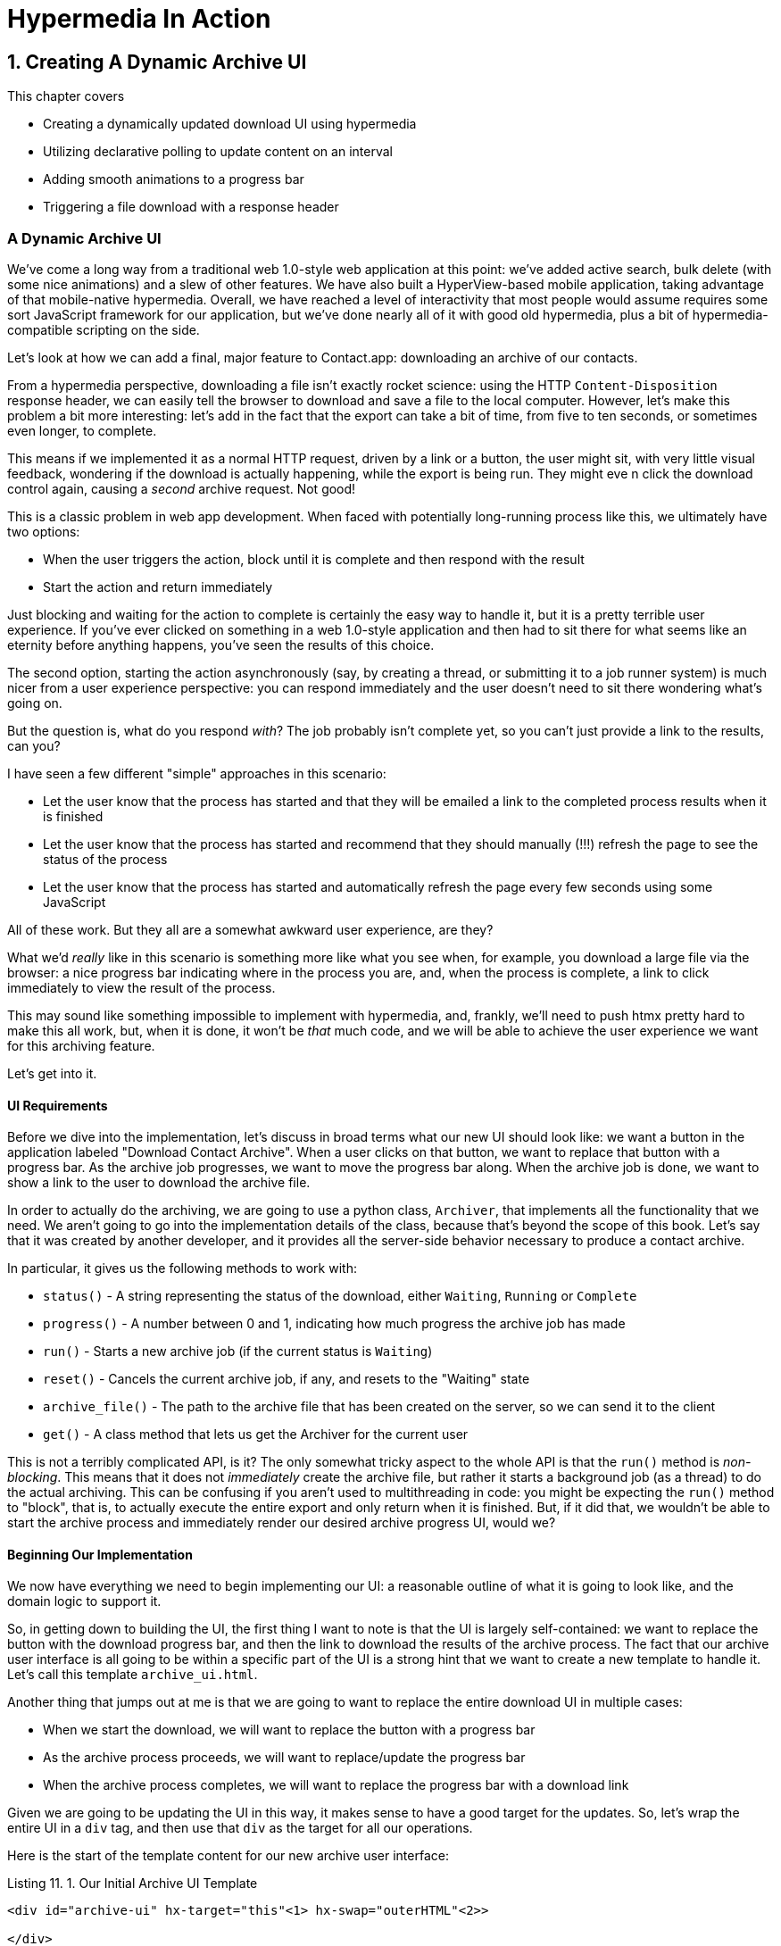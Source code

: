 = Hypermedia In Action
:chapter: 11
:sectnums:
:figure-caption: Figure {chapter}.
:listing-caption: Listing {chapter}.
:table-caption: Table {chapter}.
:sectnumoffset: 10
// line above:  :sectnumoffset: 5  (chapter# minus 1)
:leveloffset: 1
:sourcedir: ../code/src
:source-language:

= Creating A Dynamic Archive UI

This chapter covers

* Creating a dynamically updated download UI using hypermedia
* Utilizing declarative polling to update content on an interval
* Adding smooth animations to a progress bar
* Triggering a file download with a response header

[partintro]
== A Dynamic Archive UI

We've come a long way from a traditional web 1.0-style web application at this point: we've added active search, bulk
delete (with some nice animations) and a slew of other features.  We have also built a HyperView-based mobile application,
taking advantage of that mobile-native hypermedia.  Overall, we have reached a level of interactivity that most people
would assume requires some sort JavaScript framework for our application, but we've done nearly all of it with good old
hypermedia, plus a bit of hypermedia-compatible scripting on the side.

Let's look at how we can add a final, major feature to Contact.app: downloading an archive of our contacts.

From a hypermedia perspective, downloading a file isn't exactly rocket science: using the HTTP `Content-Disposition`
response header, we can easily tell the browser to download and save a file to the local computer.  However, let's
make this problem a bit more interesting: let's add in the fact that the export can take a bit of time, from five
to ten seconds, or sometimes even longer, to complete.

This means if we implemented it as a normal HTTP request, driven by a link or a button, the user might sit, with
very little visual feedback, wondering if the download is actually happening, while the export is being run.  They might eve
n click the download control again, causing a _second_ archive request.  Not good!

This is a classic problem in web app development.  When faced with potentially long-running process like this,
we ultimately have two options:

* When the user triggers the action, block until it is complete and then respond with the result
* Start the action and return immediately

Just blocking and waiting for the action to complete is certainly the easy way to handle it, but it is a pretty terrible
user experience.  If you've ever clicked on something in a web 1.0-style application and then had to sit there for
what seems like an eternity before anything happens, you've seen the results of this choice.

The second option, starting the action asynchronously (say, by creating a thread, or submitting it
to a job runner system) is much nicer from a user experience perspective: you can respond immediately and the user
doesn't need to sit there wondering what's going on.

But the question is, what do you respond _with_?  The job probably isn't complete yet, so you can't just provide a link
to the results, can you?

I have seen a few different "simple" approaches in this scenario:

* Let the user know that the process has started and that they will be emailed a link to the completed process
  results when it is finished
* Let the user know that the process has started and recommend that they should manually (!!!) refresh the page to see the
  status of the process
* Let the user know that the process has started and automatically refresh the page every few seconds using some JavaScript

All of these work.  But they all are a somewhat awkward user experience, are they?

What we'd _really_ like in this scenario is something more like what you see when, for example, you download a large file via the
browser: a nice progress bar indicating where in the process you are, and, when the process is complete, a link to click immediately
to view the result of the process.

This may sound like something impossible to implement with hypermedia, and, frankly, we'll need to push htmx pretty hard
to make this all work, but, when it is done, it won't be _that_ much code, and we will be able to achieve the user experience
we want for this archiving feature.

Let's get into it.

=== UI Requirements

Before we dive into the implementation, let's discuss in broad terms what our new UI should look like:  we want a button
in the application labeled "Download Contact Archive".  When a user clicks on that button, we want to replace that
button with a progress bar.  As the archive job progresses, we want to move the progress bar along.  When the
archive job is done, we want to show a link to the user to download the archive file.

In order to actually do the archiving, we are going to use a python class, `Archiver`, that implements all the
functionality that we need.  We aren't going to go into the implementation details of the class, because that's beyond
the scope of this book.  Let's say that it was created by another developer, and it provides all the server-side behavior
necessary to produce a contact archive.

In particular, it gives us the following methods to work with:

* `status()` - A string representing the status of the download, either `Waiting`, `Running` or `Complete`
* `progress()` - A number between 0 and 1, indicating how much progress the archive job has made
* `run()` - Starts a new archive job (if the current status is `Waiting`)
* `reset()` - Cancels the current archive job, if any, and resets to the "Waiting" state
* `archive_file()` - The path to the archive file that has been created on the server, so we can send it to the client
* `get()` - A class method that lets us get the Archiver for the current user

This is not a terribly complicated API, is it?  The only somewhat tricky aspect to the whole API is that the `run()` method
is _non-blocking_. This means that it does not _immediately_ create the archive file, but rather it starts a background job
(as a thread) to do the actual archiving.  This can be confusing if you aren't used to multithreading in code: you might
be expecting the `run()` method to "block", that is, to actually execute the entire export and only return when it is
finished.  But, if it did that, we wouldn't be able to start the archive process and immediately render our desired
archive progress UI, would we?

=== Beginning Our Implementation

We now have everything we need to begin implementing our UI: a reasonable outline of what it is going to look like, and
the domain logic to support it.

So, in getting down to building the UI, the first thing I want to note is that the UI is largely self-contained: we
want to replace the button with the download progress bar, and then the link to download the results of the archive
process.  The fact that our archive user interface is all going to be within a specific part of the UI is a strong hint
that we want to create a new template to handle it.  Let's call this template `archive_ui.html`.

Another thing that jumps out at me is that we are going to want to replace the entire download UI in multiple cases:

* When we start the download, we will want to replace the button with a progress bar
* As the archive process proceeds, we will want to replace/update the progress bar
* When the archive process completes, we will want to replace the progress bar with a download link

Given we are going to be updating the UI in this way, it makes sense to have a good target for the updates.  So, let's
wrap the entire UI in a `div` tag, and then use that `div` as the target for all our operations.

Here is the start of the template content for our new archive user interface:

.Our Initial Archive UI Template
[source, html]
----
<div id="archive-ui" hx-target="this"<1> hx-swap="outerHTML"<2>>

</div>
----
<1> This div will be the target for all elements inside of it
<2> Replace the entire div every time using `outerHTML`

Next, lets add that "Download Contact Archive" button to the `div`, which will kick off the archive-then-download
process.  Let's use a `POST` to the path `/contacts/archive` to trigger the start of the process:

.Adding The Button
[source, html]
----
<div id="archive-ui" hx-target="this" hx-swap="outerHTML">
  <button hx-post="/contacts/archive"> <1>
      Download Contact Archive
  </button>
</div>
----
<1> This button will issue a `POST` to `/contacts/archive`

Finally, let's include this template in our main `index.html` template, above the contacts table:

.Our Initial Archive UI Template
[source, html]
----
{% block content %}

    {% include 'archive_ui.html' %} <1>

    <form action="/contacts" method="get" class="tool-bar">
----
<1> This template will now be included in the main template

With that done, we now have a button showing up in our web application to get the download going.  Since the enclosing
`div` has an `hx-target="this"` on it, the button will inherit that target and replace the `div` with whatever HTML
comes back from the `POST` to `/contacts/archive`.

=== Adding the POST End Point

Our next step is to handle the `POST` that the button is making.  What we are going to want to do is to get the
`Archiver` for the current user and invoke the `run()` method on it.  This will start the archive process running.  Then
we will want to render some new content indicating that the process is running.

To do that, what we want to do is reuse the `archive_ui` template to handle rendering the archive UI for both states,
when the archiver is "Waiting" and when it is "Running".  (We will handle the "Complete" state in a bit.)

This is a very common pattern: we put all the different potential UIs for a given chunk of the user interface into
a single template, and conditionally render the appropriate interface.  By keeping everything in one file, it makes
it much easier for other developers (or for us, if we come back after a while!) to understand exactly how the UI
works on the client side.

Since we are going to conditionally render different user interfaces based on the state of the archiver, we will need
to pass the archiver out to the template as a parameter.  So, again: we need to invoke `run()` on the archiver in our
controller and then pass the archiver along to the template, so it can render the UI appropriate for the current
status of the archive process.

Here is what the code looks like:

.Server Side Code To Start The Archive Process
[source, python]
----
@app.route("/contacts/archive", methods=["POST"]) <1>
def start_archive():
    archiver = Archiver.get() <2>
    archiver.run() <3>
    return render_template("archive_ui.html", archiver=archiver) <4>
----
<1> Handle `POST` to `/contacts/archive`
<2> Look up the Archiver
<3> Invoke the non-blocking `run()` method on it
<4> Render the `archive_ui.html` template, passing in the archiver

=== Conditionally Rendering A Progress UI

Now let's turn our attention to updating `archive_ui.html` to conditionally.  We are passing the archiver through
as a variable to the template, and recall that the archiver has a `status()` method that we can consult to see what
the status of the archive process.

We want to render the "Download Contact Archive" button if the archiver has the status `Waiting`, and we want to render
some sort of message indicating that progress is happening if the status is `Running`.  Let's update our template code
to do just that:

.Adding Conditional Rendering
[source, html]
----
<div id="archive-ui" hx-target="this" hx-swap="outerHTML">
    {% if archiver.status() == "Waiting" %} <1>
        <button hx-post="/contacts/archive">
            Download Contact Archive
        </button>
    {% elif archiver.status() == "Running" %}<2>
       Running...<3>
    {% end %}

</div>
----
<1> Only render button if the status is "Waiting"
<2> Render different content when status is "Running"
<3> For now, just some text saying things are Running

OK, great, we have some conditional logic in our template view, and the server side logic to support kicking off the
archive process.  We don't have a progress bar yet, but we'll get there!  Let's see how this works as it stands, and
refresh the main page of our application...

.Something Went Wrong
----
UndefinedError
jinja2.exceptions.UndefinedError: 'archiver' is undefined
----

Ouch!

We get an error message right out of the box.  Why?  Ah, of course, we are including the `archive_ui.html` in the
`index.html` template, but now the `archive_ui.html` template expects the archiver to be passed through to it, so
it can conditionally render the correct UI.  Well, that's an easy fix: we just need to pass the archiver through
when we render the `index.html` template as well:

.Including The Archiver When We Render index.html
[source, python]
----
@app.route("/contacts")
def contacts():
    search = request.args.get("q")
    if search is not None:
        contacts_set = Contact.search(search)
        if request.headers.get('HX-Trigger') == 'search':
            return render_template("rows.html", contacts=contacts_set)
    else:
        contacts_set = Contact.all()
    return render_template("index.html", contacts=contacts_set, archiver=Archiver.get())<1>
----
<1> Pass through archiver to the main template

Now with that done, we can load up the page.  And, sure enough, we can see the "Download Contact Archive" button now!
When we click on it, the button is replaced with the content "Running...", and we can see in our development console
on the server side that the job is indeed getting kicked off properly.

== Polling

That's definitely progress, but we don't exactly have the best progress indicator here: just some static text telling
the user that the process is running!

What we want to do is have the content update as the process makes progress and, ideally, show a progress bar indicating
how far along it is.  How can we do that in htmx using plain old hypermedia?

The technique we want to use here is called "polling", where we issue a request on an interval and update the UI based
on the new state of the server.

.Polling?  Really?
****
Polling has a bit of a bad rap, and it isn't the sexiest technique in the world: today
developers might look at a more advanced technique like WebSockets or Server Sent Events (SSE) to address this situation.

But, say what one will, polling _works_ and it is drop-dead simple.  You need to be careful to make sure you don't overwhelm
you system with polling requests, but, with a bit of care, you can create a reliable, passively updated component in
your UI.
****

htmx offers two types of polling.  The first is "fixed rate polling", which uses a special `hx-trigger` syntax to indicate
that something should be polled on a fixed interval.

Here is an example:

.Fixed Interval Polling
[source, html]
----
<div hx-get="/messages" hx-trigger="every 3s"> <1>
</div>
----
<1> trigger a `GET` to `/messages` every three seconds

This works great in situations when you want to poll indefinitely, for example if you want to constantly poll for new
messages to display to the user.  However, fixed rate polling isn't ideal when you have a definite process after which
you want to stop polling: it keeps polling forever, until the element it is on is removed from the DOM.

In our case, we have a definite process with an ending to it.  So, in our case, it will be better to use the other polling
technique, known as "load polling".  In load polling, you take advantage of the fact that htmx triggers a `load` event
when content is loaded into the DOM.  So you can create a trigger on the `load` event, but then add a bit of a delay so that
the request doesn't trigger immediately.

If you do this, then you can conditionally render the `hx-trigger` on every request: when a process has completed you
can simply not include the trigger and the load polling stops.  A nice and simple way to poll for until a definite
process finishes.

=== Using Polling To Update The Archive UI

So, let's use load polling now to update our UI as the archiver makes progress.  To show the progress, let's use
a CSS-based progress bar, taking advantage of the `progress()` method which returns a number between 0 and 1 indicating
how close the archive process is to completion.  Here is the snippet of HTML we will use:

.A CSS-based Progress Bar
[source, html]
----
<div class="progress" >
    <div class="progress-bar" style="width:{{ archiver.progress() * 100 }}%"></div> <1>
</div>
----
<1> The width of the inner element corresponds to the progress

This CSS-based progress bar has two components: an outer `div` that provides the wire frame for the progress bar, and
 and inner `div` that is the actual progress bar indicator.  We set the width of the inner progress bar to some percentage
(note we need to multiply the `progress()` result by 100 to get a percentage) and that will make the progress
indicator the appropriate width within the parent div.

As I have mentioned before, this is not a book on CSS, but, for completeness, here is the CSS for this progress bar:

.The CSS For Our Progress Bar
[source, css]
----
.progress {
    height: 20px;
    margin-bottom: 20px;
    overflow: hidden;
    background-color: #f5f5f5;
    border-radius: 4px;
    box-shadow: inset 0 1px 2px rgba(0,0,0,.1);
}

.progress-bar {
    float: left;
    width: 0%;
    height: 100%;
    font-size: 12px;
    line-height: 20px;
    color: #fff;
    text-align: center;
    background-color: #337ab7;
    box-shadow: inset 0 -1px 0 rgba(0,0,0,.15);
    transition: width .6s ease;
}
----

Which ends up rendering like this:

[#figure-8-1, reftext="Figure {chapter}.{counter:figure}"]
.Our CSS-Based Progress Bar
image::../images/screenshot_progress_bar.png[]

So let's add the code for our progress bar into our `archive_ui.html` template for the case when the archiver is
running, and let's update the copy to say "Creating Archive...":

.Adding The Progress Bar
[source, html]
----
<div id="archive-ui" hx-target="this" hx-swap="outerHTML">
    {% if archiver.status() == "Waiting" %}
        <button hx-post="/contacts/archive">
            Download Contact Archive
        </button>
    {% elif archiver.status() == "Running" %}
        <div>
            Creating Archive...
            <div class="progress" > <1>
                <div class="progress-bar" style="width:{{ archiver.progress() * 100 }}%"></div>
            </div>
        </div>
    {% endif %}
</div>
----
<1> Our shiny new progress bar

Sweet, now when we click the "Download Contact Archive" button, we get the progress bar.  But it still doesn't update
because we haven't implemented load polling yet!  It just sits there, at zero.

To get the UI we want, we'll need to implement load polling using `hx-trigger`.  We can add this to pretty much
any element inside the conditional block for when the archiver is running, so let's add it to that `div` that is
wrapping around the "Creating Archive..." text and the progress bar.  Finally, let's make it poll by issuing a
`GET` to the same path that the `POST` was issued too: `/contacts/archive`.  (As you have probably notices, this is a
common pattern in RESTful systems: reusing the same path with different actions.)

.Implementing Load Polling
[source, html]
----
<div id="archive-ui" hx-target="this" hx-swap="outerHTML">
    {% if archiver.status() == "Waiting" %}
        <button hx-post="/contacts/archive">
            Download Contact Archive
        </button>
    {% elif archiver.status() == "Running" %}
        <div hx-get="/contacts/archive" hx-trigger="load delay:500ms"> <1>
            Creating Archive...
            <div class="progress" >
                <div class="progress-bar" style="width:{{ archiver.progress() * 100 }}%"></div>
            </div>
        </div>
    {% endif %}
</div>
----
<1> Issue a `GET` to `/contacts/archive` 500 milliseconds after the content loads

Again, it is important to realize that, when this `GET` is issued to `/contacts/archive`, it is going to replace
the `div` with the id `archive-ui`, not just itself.  The `hx-target` attribute is _inherited_ by all child elements
within the `archive-ui` `div`, so, unless it is explicitly overriden by a child, the children will all target that
outermost `div` in the `archive_ui.html` file.

OK, now we need to handle the `GET` to `/contacts/archive` on the server.  Thankfully, this is quite easy: all we
want to do is re-render `archive_ui.html` with the archiver:

.Handling Progress Updates
[source, python]
----
@app.route("/contacts/archive", methods=["GET"]) <1>
def archive_status():
    archiver = Archiver.get()
    return render_template("archive_ui.html", archiver=archiver) <2>
----
<1> handle `GET` to the `/contacts/archive` path
<2> just re-render the `archive_ui.html` template

Simple, like so much else with hypermedia!

And now, when we click the "Download Contact Archive", sure enough, we get a progress bar that updates every 500
milliseconds!  And, as the result of the call to `archiver.progress()` incrementally updates from 0 to 1, the
progress bar moves across the screen for us, very cool!

=== Downloading The Result

OK, we have one more state to handle, the case when `achiver.status()` is set to "Complete", and there is a JSON
archive of the data ready to download.  When the archiver is complete, we can get the local JSON file on the server
from the archiver via the `archive_file()` call.

Let's add another case to our if statement to handle the "Complete" state, and, when the archive job is complete, lets
render a link to a new path, `/contacts/archive/file`, which will respond with the archived JSON file.  Here is
the new code:

.Rendering A Download Link When Archiving Completes
[source, html]
----
<div id="archive-ui" hx-target="this" hx-swap="outerHTML">
    {% if archiver.status() == "Waiting" %}
        <button hx-post="/contacts/archive">
            Download Contact Archive
        </button>
    {% elif archiver.status() == "Running" %}
        <div hx-get="/contacts/archive" hx-trigger="load delay:500ms">
            Creating Archive...
            <div class="progress" >
                <div class="progress-bar" style="width:{{ archiver.progress() * 100 }}%"></div>
            </div>
        </div>
    {% elif archiver.status() == "Complete" %} <1>
        <a hx-boost="false" href="/contacts/archive/file">Archive Ready!  Click here to download. &downarrow;</a> <2>
    {% endif %}
</div>
----
<1> If the status is "Complete", render a download link
<2> The link will issue a `GET` to `/contacts/archive/file`

Note that the link has a `hx-boost` set to `false`.  It has this so that the link will not inherit the boost behavior
that is present for other links and, thus, will not be issued via AJAX.  We want this "normal" link behavior because an
AJAX request cannot download a file directly, whereas a plain anchor tag can.

=== Downloading The Completed Archive

The final step is to handle the `GET` request to `/contacts/archive/file`.  We want to send the file that the
archiver created down to the client.  We are in luck: flask has a very simple mechanism for sending a file as
a downloaded response: the `send_file()` method.

We can pass this method the path to the archive file that the archiver
created, the name of the file that we want the browser to create, and if we want it sent "as an attachment".
This last argument will which will tell Flask to set the  HTTP response header `Content-Disposition` to `attachment`
with the given filename, which will trigger the browsers file-downloading behavior.

.Sending A File To The Client
[source, python]
----
@app.route("/contacts/archive/file", methods=["GET"])
def archive_content():
    manager = Archiver.get()
    return send_file(manager.archive_file(), "archive.json", as_attachment=True) <1>
----
<1> send the file to the client

Perfect!  Now we have an archive UI that is pretty darned slick:  You can click the button and a progress bar appears.  When
the progress bar reaches 100%, it disappears and a link to download the archive file appears.  The user can then
click on that link and download their archive!

== Smoothing Things Out: Animations in htmx

As cool as this UI is, there is one minor annoyance with it: as the progress bar updates it "jumps" from one position
to the next.  This looks jerky and is reminiscent of the feel of a full page refresh in web 1.0 style applications.  It
turns out that there is a native HTML technology for smoothing out changes on an element from one state to another
that we discussed in Chapter 5: the CSS Transitions API.

Using CSS Transitions, you can smoothly animate an element between different styling by using the `transition` property.

If you look back at our CSS definition of the `.progress-bar` class, you will see the following transition definition
in it: `transition: width .6s ease;`.  This means that when the width of the progress bar is changed from, say 20% to
30%, the browser will animate over a period of .6 seconds using the "ease" function (which has a nice accelerate/decelerate
effect).

That's great and all, but in our example, htmx is _replacing_ the content with new content.  It isn't updating the width
of the _existing_ element, which would trigger a transition.  Rather, it is simply replacing it with a new element.  So
no transition will occur, which is, indeed, what we are seeing: the progress bar jumps from spot to spot as it moves
towards completion.

=== The "Settling" Step in htmx

When we discussed the htmx swap model in Chapter 5, we focused on the classes that htmx adds and removes, but we skipped
over the idea of "settling".  What is "settling" in htmx terms?  Settling is the following process:  when htmx is
about to replace a chunk of content, it looks through the new content and finds all elements with an `id` on it.  It then
looks in the _existing_ content for elements with the same `id`.  If there is one, it does the following shuffle:

* The _new_ content gets the attributes of the _old_ content temporarily
* The new content is inserted
* After a small delay, the new content has its attributes reverted to their actual values

So, what is this strange little dance supposed to achieve?  Well, what this ends up meaning is that, if an element
has a stable id between swaps, you _can_ write CSS transitions between various states.  Since the new content briefly
has the _old_ attributes, the normal CSS mechanism will kick in when the actual values are restored.

So, in our case, all we need to do is to add a stable ID to our `progress-bar` element, and, rather than jumping
on every update, it the progress bar should smoothly move across the screen as it is updating, using the CSS transition
defined in our style sheet:

.Smoothing Things Out
[source, html]
----
<div class="progress" >
    <div id="archive-progress" class="progress-bar" style="width:{{ archiver.progress() * 100 }}%"></div> <1>
</div>
----
<1> The progress bar div now has a stable id across requests

So, despite all the complicated mechanics going on behind the scenes in htmx, all we have to do, as an htmx user,
is add a simple `id` attribute to the element we want to animate.  And, viola, nice, smooth progress bar, even though
we are replacing the content with new HTML!

== Dismissing The Download UI

Next, let's make it possible for the user to dismiss the download link and return to the original export UI state.  To
do this, we'll add a button that issues a `DELETE` to the path `/contacts/archive`, indicating that the current archive
can be removed or cleaned up.

We'll add it after the download link, like so:

.Clearing The Download
[source, html]
----
    <a hx-boost="false" href="/contacts/archive/file" _="on load click() me">Archive Ready!  Click here to download. &downarrow;</a>
    <button hx-delete="/contacts/archive">Clear Download</button> <1>
----
<1> A simple button that issues a `DELETE` to `/contacts/archive`

Now the user has a button that they can click on to dismiss the archive download link.  But we will need to hook it up
on the server side.  As usual, this is pretty straight forward: we simply create a new handler for the `DELETE` HTTP Action,
invoke the `reset()` method on the archiver, and re-render the `archive_ui.html` template.  Since this button is
picking up the same `hx-target` and `hx-swap` configuration as everything else, it "just works".

Here is the server side code:

.Resetting The Download
[source, python]
----
@app.route("/contacts/archive", methods=["DELETE"])
def reset_archive():
    archiver = Archiver.get()
    archiver.reset() <1>
    return render_template("archive_ui.html", archiver=archiver)
----
<1> Call `reset()` on the archiver

Looks pretty similar to our other methods, doesn't it?  That's the idea!

== An Alternative UX: Auto-Download

While I prefer the current user experience for archiving contancts, where a progress bar shows the progress of
the process and, when it completes, I am given a new hypermedia control to actually download the file, there are other
alternatives to it.  Another pattern that I see on the web is "auto-downloading": rather than requiring the user to
click an additional button or link when the archive (or other process) is complete, instead the system automatically
downloads the file without any additional user interaction.

We can add this functionality quite easily to our application with just a bit of scripting.  We will use hyperscript
because it is our preferred scripting option, but the equivalent JavaScript should be obvious.

All we need to do to implement this auto-download feature is the following: when the download link renders,
simply automatically click on the link for the user.

The hyperscript will read basically just like that sentence:

.Auto-Downloading
[source, html]
----
  <a hx-boost="false" href="/contacts/archive/file"
     _="on load click() me"> <1>
    Archive Downloading!  Click here if the download does not start.
  </a>
----
<1> a bit of hyperscript to make the file auto-download

Have we mentioned that we like hyperscript?

Note, once again, that the scripting here is simply _enhancing_ the existing hypermedia, rather than replacing it with
a non-hypermedia request.  This is hypermedia-friendly scripting!

So, despite our initial trepidation that it could be done, we've managed to create a very dynamic UI for our archive
functionality, with a progress bar and auto-downloading, and we've done nearly all of it (with the exception of a small
bit of scripting for auto-download) in pure hypermedia. And it only took about 16 lines of front end code and 16 lines
of backend code to build the whole thing, showing once again that HTML, with the help of htmx, can, in fact, be very
expressive.

== Summary

* In this chapter we built a sophisticated user interface to interact with a non-blocking, asynchornous back end process
* We saw a two different ways to do polling in htmx, both "indefinite" polling using the `hx-trigger` attribute and a
  technique called "load polling"
* We settled on using "load polling" for our situation, since it had a definite end point after which we no longer wanted to poll
* We saw how the htmx swap mechanism enables CSS transitions when an element has a stable ID in new pieces of content,
  and we used that to smooth out the progress bar in our application
* We used a bit of hypermedia-friendly scripting to trigger an auto-download when the archive progress completes

